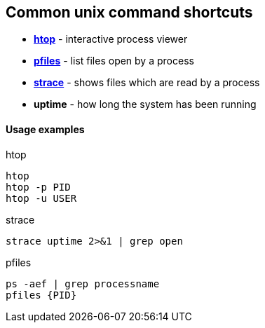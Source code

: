 Common unix command shortcuts
-----------------------------

* *<<htop,htop>>* - interactive process viewer
* *<<pfiles,pfiles>>* - list files open by a process
* *<<strace,strace>>* - shows files which are read by a process
* *uptime* - how long the system has been running

Usage examples
^^^^^^^^^^^^^^

.htop
[[htop]]
[source,bash]
-----------------
htop
htop -p PID
htop -u USER
-----------------

.strace
[[strace]]
[source,bash]
-----------------
strace uptime 2>&1 | grep open
-----------------


.pfiles
[[pfiles]]
[source,bash]
-----------------
ps -aef | grep processname
pfiles {PID}
-----------------

